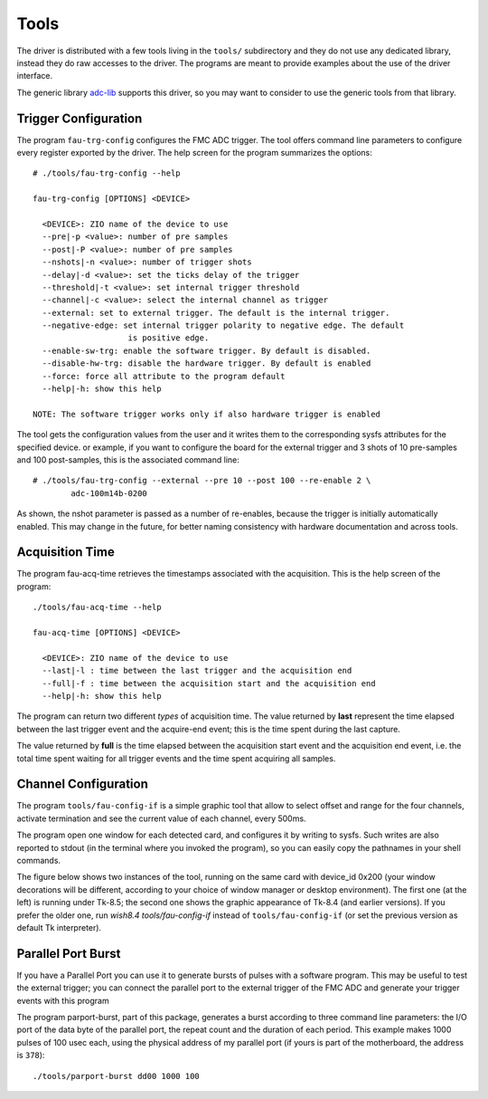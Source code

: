 Tools
=====

The driver is distributed with a few tools living in the ``tools/``
subdirectory and they do not use any dedicated library, instead
they do raw accesses to the driver. The programs are meant to provide
examples about the use of the driver interface.

The generic library `adc-lib`_ supports this driver, so you may want to
consider to use the generic tools from that library.

.. _`adc-lib`: http://www.ohwr.org/projects/adc-lib

Trigger Configuration
---------------------

The program ``fau-trg-config`` configures the FMC ADC trigger. The tool
offers command line parameters to configure every register exported by
the driver. The help screen for the program summarizes the options::

     # ./tools/fau-trg-config --help

     fau-trg-config [OPTIONS] <DEVICE>

       <DEVICE>: ZIO name of the device to use
       --pre|-p <value>: number of pre samples
       --post|-P <value>: number of pre samples
       --nshots|-n <value>: number of trigger shots
       --delay|-d <value>: set the ticks delay of the trigger
       --threshold|-t <value>: set internal trigger threshold
       --channel|-c <value>: select the internal channel as trigger
       --external: set to external trigger. The default is the internal trigger.
       --negative-edge: set internal trigger polarity to negative edge. The default
                         is positive edge.
       --enable-sw-trg: enable the software trigger. By default is disabled.
       --disable-hw-trg: disable the hardware trigger. By default is enabled
       --force: force all attribute to the program default
       --help|-h: show this help

     NOTE: The software trigger works only if also hardware trigger is enabled

The tool gets the configuration values from the user and it writes them
to the corresponding sysfs attributes for the specified device. or
example, if you want to configure the board for the external trigger and
3 shots of 10 pre-samples and 100 post-samples, this is the associated
command line::

     # ./tools/fau-trg-config --external --pre 10 --post 100 --re-enable 2 \
             adc-100m14b-0200

As shown, the nshot parameter is passed as a number of re-enables,
because the trigger is initially automatically enabled. This may change
in the future, for better naming consistency with hardware documentation
and across tools.

Acquisition Time
----------------

The program fau-acq-time retrieves the timestamps associated with the
acquisition. This is the help screen of the program::

     ./tools/fau-acq-time --help

     fau-acq-time [OPTIONS] <DEVICE>

       <DEVICE>: ZIO name of the device to use
       --last|-l : time between the last trigger and the acquisition end
       --full|-f : time between the acquisition start and the acquisition end
       --help|-h: show this help

The program can return two different *types* of acquisition time. The
value returned by **last** represent the time elapsed between the last
trigger event and the acquire-end event; this is the time spent during
the last capture.

The value returned by **full** is the time elapsed between the
acquisition start event and the acquisition end event, i.e. the total
time spent waiting for all trigger events and the time spent acquiring
all samples.

Channel Configuration
---------------------

The program ``tools/fau-config-if`` is a simple graphic tool that allow to
select offset and range for the four channels, activate termination and
see the current value of each channel, every 500ms.

The program open one window for each detected card, and configures it by
writing to sysfs. Such writes are also reported to stdout (in the
terminal where you invoked the program), so you can easily copy the
pathnames in your shell commands.

The figure below shows two instances of the tool, running on the same card
with device_id 0x200 (your window decorations will be different, according
to your choice of window manager or desktop environment).
The first one (at the left) is running under Tk-8.5; the second one shows
the graphic appearance of Tk-8.4 (and earlier versions). If you prefer the
older one, run *wish8.4 tools/fau-config-if* instead of
``tools/fau-config-if`` (or set the previous version as default Tk interpreter).

.. figure:: img/config-if.gif
   :alt: Two snapshots of fa-config-if
   :align: center

Parallel Port Burst
-------------------

If you have a Parallel Port you can use it to generate bursts of pulses
with a software program. This may be useful to test the external
trigger; you can connect the parallel port to the external trigger of
the FMC ADC and generate your trigger events with this program

The program parport-burst, part of this package, generates a burst
according to three command line parameters: the I/O port of the data
byte of the parallel port, the repeat count and the duration of each
period. This example makes 1000 pulses of 100 usec each, using the
physical address of my parallel port (if yours is part of the
motherboard, the address is ``378``)::

    ./tools/parport-burst dd00 1000 100
